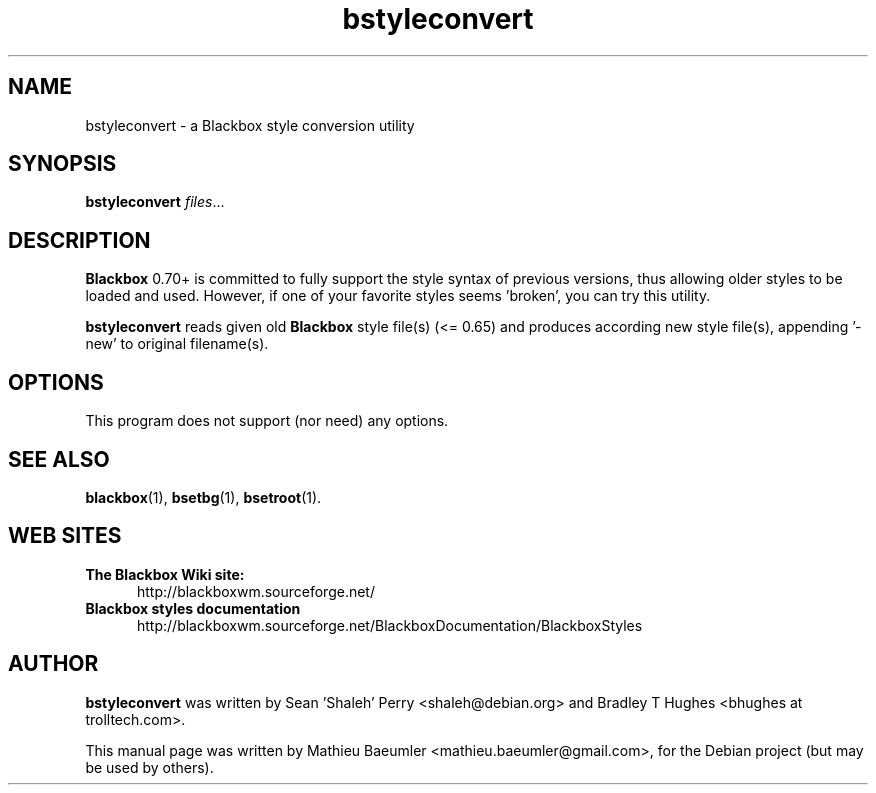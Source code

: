 .TH bstyleconvert 1 "mars 17, 2005" "bstyleconvert" "X11"
.SH NAME
bstyleconvert \- a Blackbox style conversion utility
.SH SYNOPSIS
.B bstyleconvert
.IR "files" ...
.SH DESCRIPTION
.B Blackbox
0.70+ is committed to fully support the style syntax of previous versions,
thus allowing older styles to be loaded and used. 
However, if one of your favorite styles seems 'broken', you can try this utility.
.PP
.B
bstyleconvert
reads given old 
.B
Blackbox
style file(s) (<= 0.65) and produces according new style file(s), appending '\-new' to
original filename(s).
.br
.SH OPTIONS
This program does not support (nor need) any options.
.br
.SH SEE ALSO
.BR blackbox (1),
.BR bsetbg (1),
.BR bsetroot (1).
.br
.SH WEB SITES
.TP 5
.B The Blackbox Wiki site:
http://blackboxwm.sourceforge.net/
.TP 5
.B Blackbox styles documentation
http://blackboxwm.sourceforge.net/BlackboxDocumentation/BlackboxStyles
.br
.SH AUTHOR
.B
bstyleconvert
was written by Sean 'Shaleh' Perry <shaleh@debian.org> and Bradley T Hughes <bhughes at trolltech.com>.
.PP
This manual page was written by Mathieu Baeumler <mathieu.baeumler@gmail.com>,
for the Debian project (but may be used by others).
